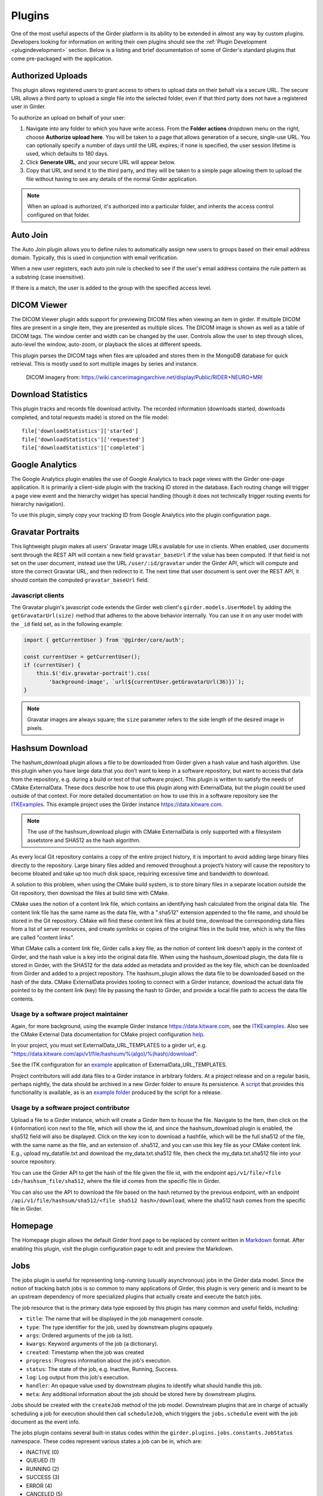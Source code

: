 .. _plugins:

Plugins
=======

One of the most useful aspects of the Girder platform is its ability to be extended in
almost any way by custom plugins. Developers looking for information on writing
their own plugins should see the :ref:`Plugin Development <plugindevelopment>` section. Below is
a listing and brief documentation of some of Girder's standard plugins that come
pre-packaged with the application.


Authorized Uploads
------------------
This plugin allows registered users to grant access to others to upload data on their behalf
via a secure URL. The secure URL allows a third party to upload a single file into the selected
folder, even if that third party does not have a registered user in Girder.

To authorize an upload on behalf of your user:

1. Navigate into any folder to which you have write access. From the **Folder actions** dropdown
   menu on the right, choose **Authorize upload here**. You will be taken to a page that allows generation
   of a secure, single-use URL. You can optionally specify a number of days until the URL expires; if none
   is specified, the user session lifetime is used, which defaults to 180 days.
2. Click **Generate URL**, and your secure URL will appear below.
3. Copy that URL and send it to the third party, and they will be taken to a simple page allowing them
   to upload the file without having to see any details of the normal Girder application.

.. note::

  When an upload is authorized, it's authorized into a particular folder, and inherits the access control
  configured on that folder.


Auto Join
---------
The Auto Join plugin allows you to define rules to automatically assign new
users to groups based on their email address domain. Typically, this is used in
conjunction with email verification.

When a new user registers, each auto join rule is checked to see if the user's
email address contains the rule pattern as a substring (case insensitive).

If there is a match, the user is added to the group with the specified access
level.


DICOM Viewer
------------
The DICOM Viewer plugin adds support for previewing DICOM files when viewing
an item in girder. If multiple DICOM files are present in a single item, they
are presented as multiple slices. The DICOM image is shown as well as a table
of DICOM tags. The window center and width can be changed by the user. Controls
allow the user to step through slices, auto-level the window, auto-zoom, or
playback the slices at different speeds.

This plugin parses the DICOM tags when files are uploaded and stores them in
the MongoDB database for quick retrieval. This is mostly used to sort multiple
images by series and instance.

.. figure:: images/dicom-viewer.png

    DICOM imagery from: https://wiki.cancerimagingarchive.net/display/Public/RIDER+NEURO+MRI


Download Statistics
-------------------
This plugin tracks and records file download activity. The recorded information
(downloads started, downloads completed, and total requests made) is stored on the
file model: ::

    file['downloadStatistics']['started']
    file['downloadStatistics']['requested']
    file['downloadStatistics']['completed']


Google Analytics
----------------
The Google Analytics plugin enables the use of Google Analytics to track
page views with the Girder one-page application. It is primarily a client-side
plugin with the tracking ID stored in the database. Each routing change will
trigger a page view event and the hierarchy widget has special handling (though
it does not technically trigger routing events for hierarchy navigation).

To use this plugin, simply copy your tracking ID from Google Analytics into the
plugin configuration page.


Gravatar Portraits
------------------
This lightweight plugin makes all users' Gravatar image URLs available for use
in clients. When enabled, user documents sent through the REST API will contain
a new field ``gravatar_baseUrl`` if the value has been computed. If that field
is not set on the user document, instead use the URL ``/user/:id/gravatar`` under
the Girder API, which will compute and store the correct Gravatar URL, and then
redirect to it. The next time that user document is sent over the REST API,
it should contain the computed ``gravatar_baseUrl`` field.

Javascript clients
******************
The Gravatar plugin's javascript code extends the Girder web client's ``girder.models.UserModel``
by adding the ``getGravatarUrl(size)`` method that adheres to the above behavior
internally. You can use it on any user model with the ``_id`` field set, as in the following example:

.. code-block:: javascript

    import { getCurrentUser } from '@girder/core/auth';

    const currentUser = getCurrentUser();
    if (currentUser) {
        this.$('div.gravatar-portrait').css(
            'background-image', `url(${currentUser.getGravatarUrl(36)})`);
    }

.. note:: Gravatar images are always square; the ``size`` parameter refers to
   the side length of the desired image in pixels.


Hashsum Download
----------------
The hashum_download plugin allows a file to be downloaded from Girder given a hash value and hash
algorithm. Use this plugin when you have large data that you don’t want to keep in a software
repository, but want to access that data from the repository, e.g. during a build or test of that
software project. This plugin is written to satisfy the needs of CMake ExternalData. These docs
describe how to use this plugin along with ExternalData, but the plugin could be used outside of
that context. For more detailed documentation on how to use this in a software repository see the
`ITKExamples <https://itk.org/ITKExamples/Documentation/Contribute/UploadBinaryData.html>`_. This
example project uses the Girder instance https://data.kitware.com.

.. note:: The use of the hashsum_download plugin with CMake ExternalData is only supported with a
   filesystem assetstore and SHA512 as the hash algorithm.

As every local Git repository contains a copy of the entire project history, it is important to
avoid adding large binary files directly to the repository. Large binary files added and removed
throughout a project’s history will cause the repository to become bloated and take up too much
disk space, requiring excessive time and bandwidth to download.

A solution to this problem, when using the CMake build system, is to store binary files in a
separate location outside the Git repository, then download the files at build time with CMake.

CMake uses the notion of a content link file, which contains an identifying hash calculated from
the original data file. The content link file has the same name as the data file, with a ".sha512"
extension appended to the file name, and should be stored in the Git repository. CMake will find
these content link files at build time, download the corresponding data files from a list of server
resources, and create symlinks or copies of the original files in the build tree, which is why the
files are called "content links".

What CMake calls a content link file, Girder calls a key file, as the notion of content link
doesn't apply in the context of Girder, and the hash value is a key into the original data file.
When using the hashsum_download plugin, the data file is stored in Girder, with the SHA512 for the
data added as metadata and provided as the key file, which can be downloaded from Girder and added
to a project repository. The hashsum_plugin allows the data file to be downloaded based on the hash
of the data. CMake ExternalData provides tooling to connect with a Girder instance, download the
actual data file pointed to by the content link (key) file by passing the hash to Girder, and
provide a local file path to access the data file contents.

Usage by a software project maintainer
**************************************
Again, for more background, using the example Girder instance https://data.kitware.com, see the
`ITKExamples <https://itk.org/ITKExamples/Documentation/Contribute/UploadBinaryData.html>`_. Also
see the CMake External Data documentation for CMake project configuration
`help <https://cmake.org/cmake/help/latest/module/ExternalData.html>`_.

In your project, you must set ExternalData_URL_TEMPLATES to a girder url, e.g.
"https://data.kitware.com/api/v1/file/hashsum/%(algo)/%(hash)/download".

See the ITK configuration for an `example <https://github.com/InsightSoftwareConsortium/ITKExamples/blob/master/CMake/ITKExamplesExternalData.cmake>`_
application of ExternalData_URL_TEMPLATES.

Project contributors will add data files to a Girder instance in arbitrary folders. At a project
release and on a regular basis, perhaps nightly, the data should be archived in a new Girder folder
to ensure its persistence.  A `script <https://github.com/InsightSoftwareConsortium/ITK/blob/ef14cce1c26d5dce7eb2e10d36c7dc81aaa9c9e8/Utilities/Maintenance/ArchiveTestingDataOnGirder.py>`_ that provides this functionality is available, as is an
`example folder <https://data.kitware.com/#collection/57b5c9e58d777f126827f5a1/folder/57b672b48d777f10f269651a>`_
produced by the script for a release.

Usage by a software project contributor
***************************************
Upload a file to a Girder instance, which will create a Girder Item to house the file. Navigate to
the Item, then click on the **i** (information) icon next to the file, which will show the id, and
since the hashsum_download plugin is enabled, the sha512 field will also be displayed. Click on the
key icon to download a hashfile, which will be the full sha512 of the file, with the same name as
the file, and an extension of .sha512, and you can use this key file as your CMake content link.
E.g., upload my_datafile.txt and download the my_data.txt.sha512 file, then check the
my_data.txt.sha512 file into your source repository.

You can use the Girder API to get the hash of the file given the file id, with the endpoint
``api/v1/file/<file id>/hashsum_file/sha512``, where the file id comes from the specific file in
Girder.

You can also use the API to download the file based on the hash returned by the previous endpoint,
with an endpoint ``/api/v1/file/hashsum/sha512/<file sha512 hash>/download``, where the sha512 hash
comes from the specific file in Girder.


Homepage
--------
The Homepage plugin allows the default Girder front page to be replaced by
content written in `Markdown <https://daringfireball.net/projects/markdown/>`_
format. After enabling this plugin, visit the plugin configuration page
to edit and preview the Markdown.


.. _jobsplugin:

Jobs
----
The jobs plugin is useful for representing long-running (usually asynchronous) jobs
in the Girder data model. Since the notion of tracking batch jobs is so common to
many applications of Girder, this plugin is very generic and is meant to be an
upstream dependency of more specialized plugins that actually create and execute
the batch jobs.

The job resource that is the primary data type exposed by this plugin has many
common and useful fields, including:

- ``title``: The name that will be displayed in the job management console.
- ``type``: The type identifier for the job, used by downstream plugins opaquely.
- ``args``: Ordered arguments of the job (a list).
- ``kwargs``: Keyword arguments of the job (a dictionary).
- ``created``: Timestamp when the job was created
- ``progress``: Progress information about the job's execution.
- ``status``: The state of the job, e.g. Inactive, Running, Success.
- ``log``: Log output from this job's execution.
- ``handler``: An opaque value used by downstream plugins to identify what should
  handle this job.
- ``meta``: Any additional information about the job should be stored here by
  downstream plugins.

Jobs should be created with the ``createJob`` method of the job model. Downstream
plugins that are in charge of actually scheduling a job for execution should then
call ``scheduleJob``, which triggers the ``jobs.schedule`` event with the job
document as the event info.

The jobs plugin contains several built-in status codes within the
``girder.plugins.jobs.constants.JobStatus`` namespace. These codes represent
various states a job can be in, which are:

- INACTIVE (0)
- QUEUED (1)
- RUNNING (2)
- SUCCESS (3)
- ERROR (4)
- CANCELED (5)

Downstream plugins that wish to expose their own custom job statuses must hook
into the ``jobs.status.validate`` event for any new valid status value, which by convention
must be integer values. To validate a status code, the default must be prevented
on the event, and the handler must add a ``True`` response to the event. For example, a
downstream plugin with a custom job status with the value *1234* would add the following hook:

.. code-block:: python

    from girder import events

    def validateJobStatus(event):
        if event.info == 1234:
            event.preventDefault().addResponse(True)

    def load(info):
        events.bind('jobs.status.validate', 'my_plugin', validateJobStatus):

Downstream plugins that want to hook into job updates must use a different convention than normal;
for the sake of optimizing data transfer, job updates do not occur using the normal ``save`` method
of Girder models. Therefore, plugins that want to listen to job updates should bind to either
``jobs.job.update`` (which is triggered prior to persisting the updates and can be used to prevent
the update) or ``jobs.job.update.after`` (which is triggered after the update). Users of these
events should be aware that the ``log`` field of the job will not necessarily be in sync with the
persisted version, so if your event handler requires access to the job log, you should manually
re-fetch the full document in the handler.


LDAP Authentication
-------------------
This plugin allows administrators to configure the server so that users can
log in against one or more LDAP servers. If the user fails to authenticate to
any of the available LDAP servers, they will fall back to normal core
authentication. Documentation of the LDAP standard in general can be found
`here <https://en.wikipedia.org/wiki/Lightweight_Directory_Access_Protocol>`_.

Administrators can configure the ordered list of LDAP servers to try on the
plugin configuration page. Each server in the list has several properties:

* **URI**: The URI of the LDAP server. Example: ``ldaps://my.ldap.org:636``.
* **Bind name**: The Distinguished Name (DN) to use when connecting to the LDAP
  server to perform directory searches. Example: ``cn=me,cn=Users,dc=my,dc=ldap,dc=org``.
* **Password**: (Optional) The password to use when connecting to the LDAP server
  to perform directory searches.
* **Base DN**: The Distinguished Name (DN) under which to search for users
  during login. Example: ``cn=Users,dc=my,dc=ldap,dc=org``.
* **Search field**: (Optional) This specifies what field should be searched
  in the directory for the login field entered by the user. The default value is
  the ``uid`` field, though some implementations would want to use, e.g. ``mail``.
  It is assumed that the search field will uniquely identify at most one user
  in the directory under the Base DN.

.. note:: This plugin is known to work against LDAP version 3. Using it with
  older versions of the protocol might work, but is not tested at this time.


OAuth Login
-----------
This plugin allows users to log in using OAuth against a set of supported providers,
rather than storing their credentials in the Girder instance. Specific instructions
for each provider can be found below.

By using OAuth, Girder users can avoid registering a new user in Girder, leaving it
up to the OAuth provider to store their password and provide details of their
identity. The fact that a Girder user has logged in via an OAuth provider is stored
in their user document instead of a password. OAuth users who need to authenticate
with programmatic clients such as the girder-client python library should use
:ref:`API keys <api_keys>` to do so.

Google
******
On the plugin configuration page, you must enter a **Client ID** and **Client secret**.
Those values can be created in the Google Developer Console, in the **APIS & AUTH** >
**Credentials** section. When you create a new Client ID, you must enter the
``AUTHORIZED_JAVASCRIPT_ORIGINS`` and ``AUTHORIZED_REDIRECT_URI`` fields. These *must*
point back to your Girder instance. For example, if your Girder instance is hosted
at ``https://my.girder.com``, then you should specify the following values: ::

    AUTHORIZED_JAVASCRIPT_ORIGINS: https://my.girder.com
    AUTHORIZED_REDIRECT_URI: https://my.girder.com/api/v1/oauth/google/callback

After successfully creating the Client ID, copy and paste the client ID and client
secret values into the plugin's configuration page, and hit **Save**. Users should
then be able to log in with their Google account when they click the log in page
and select the option to log in with Google.

Extension
*********
This plugin can also be extended to do more than just login behavior using the
OAuth providers. For instance, if you wanted some sort of integration with a
user's Google+ circles, you would add a custom scope that the user would have
to authorize during the OAuth login process.

.. code-block:: python

    from girder.plugins.oauth.providers.google import Google
    Google.addScopes(['https://www.googleapis.com/auth/plus.circles.read'])

Then, you can hook into the event of a user logging in via OAuth. You can
hook in either before the Girder user login has occurred, or afterward. In
our case, we want to do it after the Girder user has been fetched (or created,
if this is the first time logging in with these OAuth credentials).

.. code-block:: python

    def readCircles(event):
        # Read user's circles, do something with them
        if event.info['provider'] == 'google':
            token = event.info['token']
            user = event.info['user']
            ...

    from girder import events
    events.bind('oauth.auth_callback.after', 'my_plugin', readCircles)

.. note:: If ``event.preventDefault()`` is called in the event handler for
  ``oauth.auth_callback.before`` or ``oauth.auth_callback.after``, the OAuth
  callback does not create a new Girder Token, nor sets a new authentication
  cookie.


Sentry
------
The Sentry plugin enables the use of `Sentry <https://sentry.io>`_ to detect and report errors in
Girder.


Terms of Use
------------
This plugin allows collection admins to define a set of textual "Terms of Use", which other users
must accept before browsing within the collection. The terms may be set with markdown-formatted
text, and users will be required to re-accept the terms whenever the content changes. Logged-in
users have their acceptances stored and remembered permanently, while anonymous users have their
acceptances stored only on the local browser.


Remote Worker
-------------
This plugin should be enabled if you want to use the Girder worker distributed
processing engine to execute batch jobs initiated by the server. This is useful
for deploying service architectures that involve both data management and
scalable offline processing. This plugin provides utilities for sending generic tasks
to worker nodes for execution. The worker itself uses
`celery <http://www.celeryproject.org/>`_ to manage the distribution of tasks,
and builds in some useful Girder integrations on top of celery. Namely,

* **Data management**: This plugin provides python functions for building task
  input and output specs that refer to data stored on the Girder server, making
  it easy to run processing on specific folders, items, or files. The worker itself
  knows how to authenticate and download data from the server, and upload results
  back to it.
* **Job management**: This plugin depends on the :ref:`Jobs plugin <jobsplugin>`.
  Tasks are specified as python dictionaries inside of a job document and then
  scheduled via celery. The worker automatically updates the status of jobs
  as they are received and executed so that they can be monitored via the jobs
  UI in real time. If the script prints any logging information, it is automatically
  collected in the job log on the server, and if the script raises an exception,
  the job status is automatically set to an error state.

